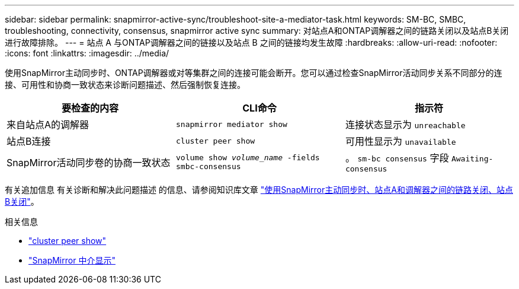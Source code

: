 ---
sidebar: sidebar 
permalink: snapmirror-active-sync/troubleshoot-site-a-mediator-task.html 
keywords: SM-BC, SMBC, troubleshooting, connectivity, consensus, snapmirror active sync 
summary: 对站点A和ONTAP调解器之间的链路关闭以及站点B关闭进行故障排除。 
---
= 站点 A 与ONTAP调解器之间的链接以及站点 B 之间的链接均发生故障
:hardbreaks:
:allow-uri-read: 
:nofooter: 
:icons: font
:linkattrs: 
:imagesdir: ../media/


[role="lead"]
使用SnapMirror主动同步时、ONTAP调解器或对等集群之间的连接可能会断开。您可以通过检查SnapMirror活动同步关系不同部分的连接、可用性和协商一致状态来诊断问题描述、然后强制恢复连接。

[cols="3"]
|===
| 要检查的内容 | CLI命令 | 指示符 


| 来自站点A的调解器 | `snapmirror mediator show` | 连接状态显示为 `unreachable` 


| 站点B连接 | `cluster peer show` | 可用性显示为 `unavailable` 


| SnapMirror活动同步卷的协商一致状态 | `volume show _volume_name_ -fields smbc-consensus` | 。 `sm-bc consensus` 字段 `Awaiting-consensus` 
|===
有关追加信息 有关诊断和解决此问题描述 的信息、请参阅知识库文章 link:https://kb.netapp.com/Advice_and_Troubleshooting/Data_Protection_and_Security/SnapMirror/Link_between_Site_A_and_Mediator_down_and_Site_B_down_when_using_SM-BC["使用SnapMirror主动同步时、站点A和调解器之间的链路关闭、站点B关闭"^]。

.相关信息
* link:https://docs.netapp.com/us-en/ontap-cli/cluster-peer-show.html["cluster peer show"^]
* link:https://docs.netapp.com/us-en/ontap-cli/snapmirror-mediator-show.html["SnapMirror 中介显示"^]

